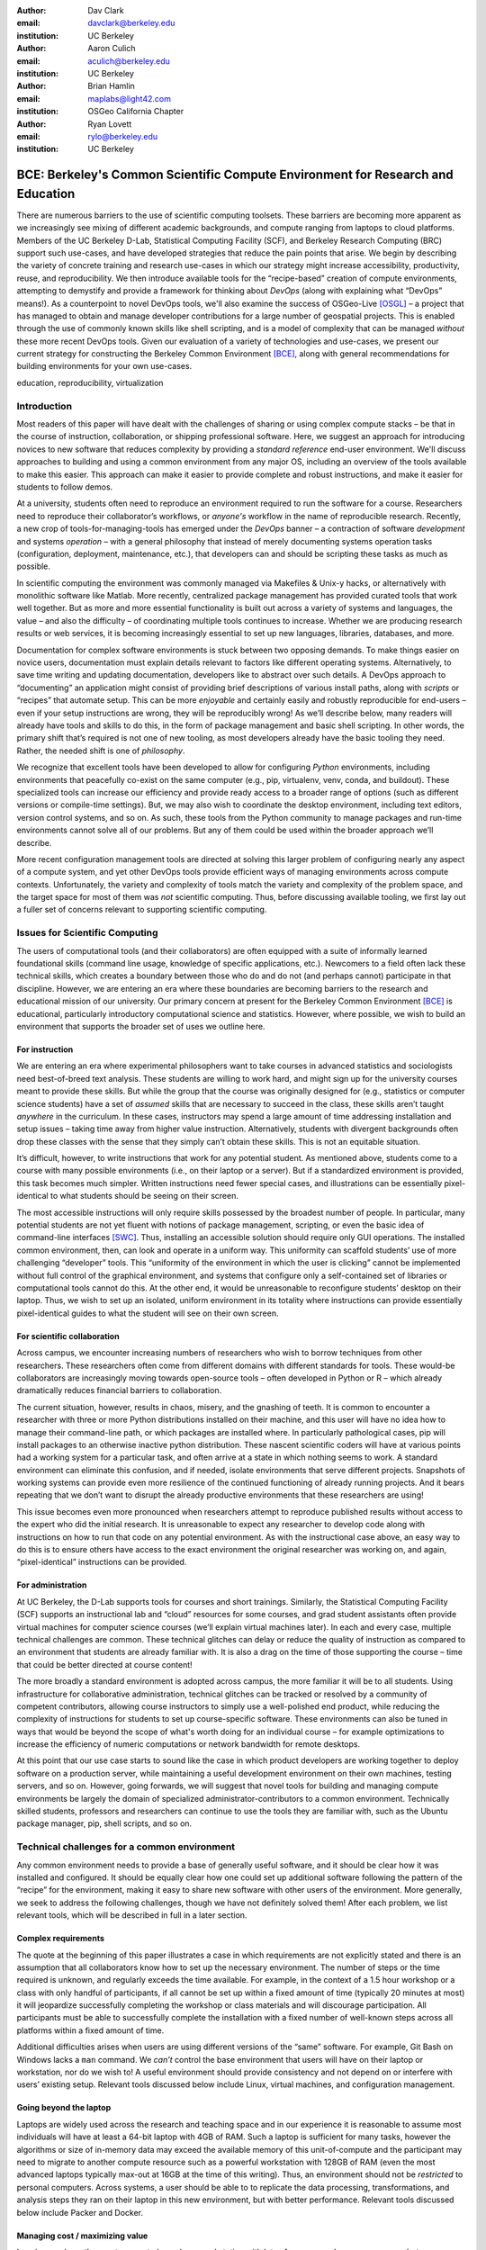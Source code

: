 ﻿:author: Dav Clark
:email: davclark@berkeley.edu
:institution: UC Berkeley

:author: Aaron Culich
:email: aculich@berkeley.edu
:institution: UC Berkeley

:author: Brian Hamlin
:email: maplabs@light42.com
:institution: OSGeo California Chapter

:author: Ryan Lovett
:email: rylo@berkeley.edu
:institution: UC Berkeley

.. :video: http://www.youtube.com/watch?v=e7jaZ5SFvFk

--------------------------------------------------------------------------------
BCE: Berkeley's Common Scientific Compute Environment for Research and Education
--------------------------------------------------------------------------------

.. class:: abstract

There are numerous barriers to the use of scientific computing toolsets. These
barriers are becoming more apparent as we
increasingly see mixing of different academic backgrounds, and compute ranging
from laptops to cloud platforms.
Members of the UC
Berkeley D-Lab, Statistical Computing Facility (SCF), and Berkeley Research
Computing (BRC) support such use-cases, and have developed
strategies that reduce the pain points that arise.
We begin by describing the variety of concrete training and research use-cases in which
our strategy might increase accessibility, productivity, reuse, and reproducibility.
We then introduce available tools for the “recipe-based” creation of compute
environments, attempting to demystify and provide a framework for thinking about
*DevOps* (along with explaining what “DevOps” means!).
As a counterpoint to novel DevOps tools, we'll also examine the success of
OSGeo-Live [OSGL]_ – a project that has
managed to obtain and manage developer contributions for a large number of geospatial projects.
This is enabled through the use of commonly
known skills like shell scripting, and is a model of complexity that can be
managed *without* these more recent DevOps tools.
Given our evaluation of a variety of technologies and
use-cases, we present our current strategy for constructing the Berkeley Common Environment [BCE]_, along with general recommendations for building environments for your own use-cases.

.. class:: keywords

   education, reproducibility, virtualization

Introduction
------------

Most readers of this paper will have dealt with the challenges of sharing
or using complex compute stacks – be that in the course of instruction,
collaboration, or shipping professional software. Here, we suggest an approach
for introducing novices to new software that reduces complexity by providing a
*standard reference* end-user environment. We'll discuss approaches to building
and using a common environment from any major OS, including an overview of the
tools available to make this easier. This approach can make it easier to provide
complete and robust instructions, and make it easier for students to follow
demos.

At a university, students often need to reproduce an environment required to run
the software for a course. Researchers need to reproduce their collaborator’s
workflows, or *anyone's* workflow in the name of reproducible research.
Recently, a new crop of tools-for-managing-tools has emerged under the *DevOps* banner – a contraction of software *development* and systems *operation* – with a general philosophy that instead of merely documenting systems operation tasks (configuration, deployment, maintenance, etc.), that developers can and should be scripting these tasks as much as possible.

In scientific computing the environment was commonly managed via
Makefiles & Unix-y hacks, or alternatively with monolithic software like Matlab.
More recently, centralized package management has provided curated tools that
work well together. But as more and more essential functionality is built out
across a variety of systems and languages, the value – and also the difficulty –
of coordinating multiple tools continues to increase. Whether we are producing
research results or web services, it is becoming increasingly essential to set
up new languages, libraries, databases, and more.

Documentation for complex software environments is stuck between two opposing
demands. To make things easier on novice users, documentation must explain
details relevant to
factors like different operating systems. Alternatively, to save time writing
and updating documentation, developers like to abstract over such details. A
DevOps approach to
“documenting” an application might consist of providing brief
descriptions of various install paths, along with *scripts* or “recipes” that
automate setup. This can be more *enjoyable* and certainly
easily and robustly reproducible for end-users – even if your setup instructions are wrong, they
will be reproducibly wrong!  As we’ll describe below, many readers will already
have tools and skills to do this, in the form of package management and basic
shell scripting. In other words, the primary shift that’s required is not one of
new tooling, as most developers already have the basic tooling they need.
Rather, the needed shift is one of *philosophy*.

We recognize that excellent tools have been developed to allow for
configuring *Python* environments, including environments that peacefully co-exist
on the same computer (e.g., pip, virtualenv, venv, conda, and buildout). These
specialized tools can increase our efficiency and provide ready access to a
broader range of options (such as different versions or compile-time settings).
But, we may also wish to coordinate the desktop
environment, including text editors, version control systems, and so on. As
such, these tools from the Python community to manage packages and run-time
environments cannot solve all of our problems. But any of them could be used
within the broader approach we’ll describe.

More recent configuration management tools are directed at solving this larger
problem of configuring nearly any aspect of a compute system, and yet other
DevOps tools provide efficient ways of managing environments across compute
contexts. Unfortunately, the variety and complexity of tools match the variety
and complexity of the problem space, and the target space for most of them was
*not* scientific computing. Thus, before discussing available tooling, we first
lay out a fuller set of concerns relevant to supporting scientific computing.

Issues for Scientific Computing
-------------------------------

The users of computational tools (and their collaborators) are often equipped
with a suite of informally learned foundational skills
(command line usage, knowledge of specific applications, etc.). Newcomers to a
field often lack these technical skills, which creates a boundary
between those who do and do not (and perhaps cannot) participate in that
discipline. However, we are entering an era where these boundaries are becoming
barriers to the research and educational mission of our university.
Our primary concern at present for the Berkeley Common Environment [BCE]_ is educational, particularly introductory computational science and statistics. However, where possible, we wish to build an environment that supports the broader set of uses we outline here.

For instruction
^^^^^^^^^^^^^^^

We are entering an era where experimental philosophers want to take courses in
advanced statistics and sociologists need best-of-breed text analysis. These
students are willing to work hard, and might sign up for the university courses
meant to provide these skills. But while the group that the course was
originally designed for (e.g., statistics or computer science students) have a
set of *assumed* skills that are necessary to succeed in the class, these skills
aren’t taught *anywhere* in the curriculum. In these cases, instructors may
spend a large amount of time addressing installation and setup issues – taking
time away from higher value instruction. Alternatively, students with divergent
backgrounds often drop these classes with the sense that they simply can’t
obtain these skills. This is not an equitable situation.

It’s difficult, however, to write instructions that work for any potential
student. As mentioned above, students come to a course with many possible
environments (i.e., on their laptop or a server). But if a standardized
environment is provided, this task becomes much simpler. Written instructions
need fewer special cases, and illustrations can be essentially pixel-identical
to what students should be seeing on their screen.

The most accessible
instructions will only require skills possessed by the broadest number of
people. In particular, many potential students are not yet fluent with notions
of package management, scripting, or even the basic idea of command-line
interfaces [SWC]_.
Thus, installing an accessible solution should require only GUI operations.
The installed common environment, then, can look and operate in a uniform way.
This uniformity can scaffold students’
use of more challenging “developer” tools.
This “uniformity of the environment in which the user is clicking” cannot
be implemented without full control of the graphical environment, and systems
that configure only a self-contained set of libraries or computational tools
cannot do this. At the other end, it would be unreasonable to reconfigure
students’ desktop on their laptop. Thus, we wish to set up an isolated, uniform
environment in its totality where instructions can provide essentially
pixel-identical guides to what the student will see on their own screen.

For scientific collaboration
^^^^^^^^^^^^^^^^^^^^^^^^^^^^

Across campus, we
encounter increasing numbers of researchers who wish to borrow techniques from
other researchers. These researchers often come from different domains with
different standards for tools. These would-be collaborators are increasingly
moving towards open-source tools – often developed in Python or R – which
already dramatically reduces financial barriers to collaboration.

The current situation, however, results in chaos, misery, and the gnashing of
teeth. It is common to encounter a researcher with three or more Python
distributions installed on their machine, and this user will have no idea how to
manage their command-line path, or which packages are installed where. In
particularly pathological cases, pip will install packages to an otherwise
inactive python distribution. These nascent scientific coders will have at
various points had a working system for a particular task, and often arrive at a
state in which nothing seems to work. A standard environment can eliminate this
confusion, and if needed, isolate environments that serve different projects.
Snapshots of working systems can provide even more resilience of the continued
functioning of already running projects. And it bears repeating that we don’t want to
disrupt the already productive environments that these researchers are using!

This issue becomes even more pronounced when researchers attempt to reproduce
published results without access to the expert who did the initial research. It
is unreasonable to expect any researcher to develop code along with instructions
on how to run that code on any potential environment. As with the instructional
case above, an easy way to do this is
to ensure others have access to the exact environment the original researcher
was working on, and again, “pixel-identical” instructions can be provided.

For administration
^^^^^^^^^^^^^^^^^^

At UC Berkeley, the D-Lab supports tools for courses and short trainings.
Similarly, the Statistical Computing Facility (SCF) supports an instructional
lab and “cloud” resources for some courses, and grad student assistants often
provide virtual machines for computer science courses (we’ll explain virtual
machines later). In each and every case, multiple technical challenges are
common. These technical glitches can delay or reduce the quality of instruction
as compared to an environment that students are already familiar with. It is
also a drag on the time of those supporting the course – time that could be
better directed at course content!

The more broadly a standard environment is adopted across campus, the more
familiar it will be to all students. Using infrastructure for collaborative
administration, technical glitches can be tracked or resolved by a community of
competent contributors, allowing course instructors to simply use a
well-polished end product, while reducing the complexity of instructions for
students to set up course-specific software. These environments can also be
tuned in ways that would be beyond the scope of what's worth doing for an
individual course – for example optimizations to increase the efficiency
of numeric computations or network bandwidth for remote desktops.

At this point that our use case starts to sound like the case in which product
developers are working together to deploy software on a production server, while
maintaining a useful development environment on their own machines, testing
servers, and so on. However, going forwards, we will suggest that novel tools
for building and managing compute environments be largely the domain of
specialized administrator-contributors to a common environment.
Technically skilled students, professors and researchers can continue to use the
tools they are familiar with, such as the Ubuntu package manager, pip, shell
scripts, and so on.

Technical challenges for a common environment
---------------------------------------------

Any common environment needs to provide a base of generally useful software, and
it should be clear how it was installed and configured. It should be equally
clear how one could set up additional software following the pattern of the
“recipe” for the environment, making it easy to share new software with
other users of the environment. More generally, we seek to address the following
challenges, though we have not definitely solved them! After each
problem, we list relevant tools, which will be described in full in a later
section.

Complex requirements
^^^^^^^^^^^^^^^^^^^^

The quote at the beginning of this paper illustrates a case in which
requirements are not explicitly stated and there is an assumption that all
collaborators know how to set up the necessary environment. The number of steps
or the time required is unknown, and regularly exceeds the time available. For
example, in the context of a 1.5 hour workshop or a class with only handful of
participants, if all cannot be set up within a fixed amount of time (typically
20 minutes at most) it will jeopardize successfully completing the workshop or
class materials and will discourage participation. All participants must be able
to successfully complete the installation with a fixed number of well-known
steps across all platforms within a fixed amount of time.

Additional difficulties arises when users are using different versions of the
“same” software. For example, Git Bash on Windows lacks a ``man`` command.
We *can’t* control the base environment that users will have on their laptop or workstation, nor do we wish to! A useful environment should provide consistency and not depend on or interfere with users’ existing setup.
Relevant tools discussed below include Linux, virtual machines, and configuration management.

Going beyond the laptop
^^^^^^^^^^^^^^^^^^^^^^^

Laptops are widely used across the research and teaching space and in our
experience it is reasonable to assume most individuals will have at least a
64-bit laptop with 4GB of RAM.  Such a laptop is sufficient for many tasks,
however the algorithms or size of in-memory data may exceed the available memory
of this unit-of-compute and the participant may need to migrate to another
compute resource such as a powerful workstation with 128GB of RAM (even the most
advanced laptops typically max-out at 16GB at the time of this writing). Thus,
an environment should not be *restricted* to personal computers. Across systems,
a user should be able to to replicate the data processing, transformations, and
analysis steps they ran on their laptop in this new environment, but with better
performance.
Relevant tools discussed below include Packer and Docker.

Managing cost / maximizing value
^^^^^^^^^^^^^^^^^^^^^^^^^^^^^^^^

Imagine you have the grant money to buy a large workstation with lots of memory
and many processors, but you may only need that resource for a 1 to 2 week
period of time. Spending your money on a resource that remains unused 95% of the
time is a waste of your grant money! A homogeneous, familiar environment can
enable easier usage of the public cloud. A private cloud approach to managing
owned resources can also allow more researchers to get value out of those
resources. This is a critical enabler to allow us to serve less well-funded
researchers. In addition, more recent technologies can avoid exclusively
reserving system resources for a single environment.
Relevant tools discussed below are Packer, Docker (and LXC), and cloud-based virtual machines.

Existing Tools
--------------

As discussed above, the problems outlined above are not unique to
scientific computing. Developers and administrators have produced a variety
of tools that make it easier to ensure consistent environments across all kinds
of infrastructure, ranging from a slice of your personal laptop, to a
dynamically provisioned slice of your hybrid public/private cloud. We cannot
cover the breadth of tooling available here, and so we will restrict ourselves
to focusing on those tools that we've found useful to automate the steps that
come before you start *doing science*. We’ll also discuss popular tools we’ve
found to add more complexity for our use-cases than they eliminate.
Table :ref:`tools` provides an overview from the perspective of the
DevOps engineer (i.e., contributor, maintainer, *you*, etc.).

.. table:: Recommended automation tools for *our* use-cases.
   :label:`tools`

   +------------------------------+-------------------------------------------+
   | **Goal**                     | **Relevant tools**                        |
   +------------------------------+-------------------------------------------+
   | Make Linux available as a VM | Local VM tool or public cloud             |
   | (regardless of host OS)      | (e.g., VirtualBox or Amazon EC2 – choose  |
   |                              | something supported by Packer)            |
   +------------------------------+-------------------------------------------+
   | Apply configurations in a    | Scripting, package managers (e.g.,        |
   | repeatable fashion           | apt, pip), configuration management       |
   |                              | (e.g., Ansible)                           |
   +------------------------------+-------------------------------------------+
   | Generate OS image for        |                                           |
   | multiple platforms           | Packer                                    |
   +------------------------------+-------------------------------------------+
   | Enable light-weight custom   |                                           |
   | environment (instead of      |                                           |
   | heavy-weight virtualization) | Docker, LXC                               |
   +------------------------------+-------------------------------------------+

Linux OS (Operating System)
^^^^^^^^^^^^^^^^^^^^^^^^^^^

A foundational tool for our approach is the Linux operating system. It is far
easier to standardize on a single OS instead of trying to manage cross-platform
support. It is relatively easy to install (or build) scientific code *and*
DevOps tools on
Linux. Moreover, Linux is not encumbered by licensing
constraints, which reduces barriers to collaboration, distribution, and reuse.
This choice of a single target OS is a primary reason to use *virtual machines*
(described below) because most people don't use Linux as their primary laptop OS.

Virtual machines (VMs)
^^^^^^^^^^^^^^^^^^^^^^

Virtual machine (VM) software enables running another OS (in BCE, Ubuntu server
with XFCE installed) as a *guest* OS inside the *host* OS – often Mac OS or
Windows. If a system is not virtualized (for example, the host OS), it is said
to be running on “bare metal.” For BCE, we have focused on VirtualBox and VMware
(the former of which is free) as they both run on Windows, Mac OS, *and* Linux.
Cloud providers like EC2 *only* provide virtual machines (there is no access to
“bare metal”), and similar concepts apply across local and cloud virtual
systems. A notable distinction is that web tools are often available for cloud
services, as opposed to a local GUI tool for systems like VirtualBox. Both kinds
of services provide command-line tools that can perform a superset of the tasks
possible with graphical interfaces.

For some users, a VM simply will not run locally, generally because they
have a very old operating system or computer. Thus, one should assume that any
VM solution will not work for some individuals and provide a fallback solution
(particularly for instructional environments) on a remote server. In this case,
remote desktop software may be necessary, or in the case of BCE, we are able to
enable all essential functionality via a web browser using IPython notebooks.
RStudio server would provide a similar approach to sidestepping the need for a
full remote desktop session.

One concern is that VMs reserve compute resources exclusively. Some approaches,
however, allow for more elastic usage of resources, most notably with LXC-like
solutions, discussed in the Docker section below. Another issue that can arise
is dealing with mappings between host and guest OS, which vary from system to
system – arguing for the utility of an abstraction layer for VM configuration
like Vagrant or Packer (discussed below).  This includes things like
port-mapping, shared files, enabling control of the display for a GUI vs.
enabling network routing for remote operation. These settings may also interact
with the way the guest OS is configured. Specifically with BCE we noticed that
some desktop environments interacted poorly with VirtualBox (for example, LXDE
did not handle resize events properly).

Note that if you are already running Linux on “bare metal”, it's still useful to run a
virtualized Linux guest OS. The BCE model relies on a well-known, curated set of
dependencies and default configurations. To ensure that it is possible to
consistently and reliably manage those elements no matter what flavor, variant,
or version of Linux you may be running as the host OS. However, we have
intentionally made choices that allow an informed developer set up a partial
environment that matches BCE. For example, python requirements are installed
with pip using a requirements file. This makes it easy to set up a virtualenv or
conda environment with those packages.

The easiest way to use a VM is to use a pre-existing image – a file
that contains all relevant data and metadata about an environment (described
more fully at [images]_). It’s very easy to make modifications to an environment
and make a new image by taking a snapshot.  Note that while both local and
cloud-based VM systems often allow for easy snapshotting, it may be hard to
capture exactly how changes happened – especially changes and configuration that was
made “by hand.” So, snapshots are not necessarily
a good solution for reproducibility. You can also install an OS to a virtual
image in essentially the same manner you would install it to bare metal. The
primary difference is that you need to use specialized VM software to start this
process. For example, you can do this directly in VirtualBox simply by clicking
the “New” button, and you’ll be guided through all of the steps. There are more
automated ways, however, and we discuss these below.

Configuration management and automated image creation
^^^^^^^^^^^^^^^^^^^^^^^^^^^^^^^^^^^^^^^^^^^^^^^^^^^^^

Creating an image or environment is often called *provisioning*. The way this
was done in traditional systems operation was interactively, perhaps using a
hybrid of GUI, networked, and command-line tools. The DevOps philosophy
encourages that we accomplish as much as possible with scripts (ideally checked
into version control!). Most readers of this paper will already be able to
create a list of shell commands in a file and execute it as a script. So, if you
already know how to execute commands at the Bash prompt to configure Linux, this
can do *most* of the system setup for you.

Package managers in particular provide high-level commands to install and
configure packages. Currently, we use a combination of apt, pip, and shell
scripts. We also evaluated conda and found that it introduced additional
complexity. For example, it is still hard to install a list of pip requirements
with conda if some packages are not available for conda. Most package authors
currently make their packages available, however, for pip. Standard apt packages
were also adequate for things like databases, and ideal for the desktop
environment, where we could reap the benefit of the careful work that went into
the LTS Ubuntu distribution.

Some steps may even be done manually. As we explored
managing the complexity and reducing the number of tools for the BCE development
process, one of the steps in the “recipe” was manual installation of Ubuntu from
an ISO. It is straightforward to make a binary image from a snapshot
immediately after creating a base image, so this initial step could be done once
by a careful individual.

Ultimately, however, we decided it was better to automate installation from an
ISO, which is enabled by the Debian Installer [UDI]_, a system that allows a text
file to specify answers to the standard configuration prompts at install-time,
in addition to providing many more possibilities. You can find the BCE
configuration file for the debian-installer in the ``provisioning/http``
directory. Later, we’ll discuss how we’re coordinating all of the above using
Packer.

Ansible and related tools
^^^^^^^^^^^^^^^^^^^^^^^^^

Ansible is one of a number of recent DevOps tools for configuration management
[Ansible]_.
These tools enable automated management of customizations to the default status
and configuration of software. They are purpose-built domain-specific tools
that can replace the scripting approach described above. Such systems
provide checks and guarantees for applying changes that
would be hard to write as shell scripts alone – just as a makefile handles builds
more gracefully than a shell script.
This approach manages configuration complexity as an environment grows
in feature complexity. It may also allow an end-user to manage and reliably
apply personal customizations across multiple versions of an environment over
time.  For BCE development, we felt Ansible added the least complexity amongst
comparable tools. It may be used at build-time and also at run-time within the
guest OS, *or from any other location with SSH access to the target being
configured*.  The only requirements for the target are an SSH server and a
Python interpreter (Ansible is Python-based). Ansible execution is also
more linear than some systems, which is a limitation, but also a simplification.

At this phase, however, the complexity of BCE doesn’t warrant contributors
learning even a simple configuration management tool. The maintainer of the
Software Carpentry VM, Matt Davis, has reported a similar observation. He has
used another tool, Puppet, to provision the Software Carpentry VM, but will
likely use shell scripts in the future. And as we will see below from the OSGeo
project, it is perhaps easier to coordinate certain kinds of complexity with
more commonly known tools like shell scripting.

While the syntax for each tool varies, the general concept is the same – one
describes the desired machine state with a tool-specific language. After
execution of this recipe – if you did a good job – the machine state is
guaranteed to be how you’ve requested it to be. Unfortunately, all DevOps tools
call their recipes something different. While the process certainly seems more
like baking than, say, coaching a football team, Ansible calls its scripts
“playbooks.” Alternate tools with similar functionality are Chef (which,
unsurprisingly *does* call its scripts “recipes”), Salt (also Python-based, and
uses “states”), and Puppet (which uses “manifests”). With any of these, a great
way to start learning would be to translate an existing configuration shell
script into one of these tools.

Packer
^^^^^^

Packer is used at build-time and enables creating identical machine images
targeting multiple machine image formats
[Packer]_.
For example, we generate a (mostly) uniformly configured BCE machine image in
multiple formats including OVF for VirtualBox and AMI for AWS EC2.
Packer coordinates many of the tools described above and
below based on a JSON configuration file. This file specifies the Ubuntu ISO
to install, a Debian Installer configuration file (which gets served over
HTTP), and configures the installed OS by copying files and running a shell
script. Packer can also readily use Ansible, Puppet, Chef, or Salt (and has a
plugin system if you want to use something more exotic). Images can be built for
many popular platforms, including a variety of local and cloud-based providers.

Packer made it possible for us to learn a relatively simple tool that executes
the entire image-creation process as a single logical operation. Moreover, end
users need have no knowledge of Packer. They can use the Amazon web console or
the VirtualBox GUI with no concerns for the complexity at build time.

It is worth noting that while indexes are available for a variety of images
(e.g, vagrantbox.es, the Docker index, and Amazon’s list of AMIs), we have
encountered surprisingly little effort to publish consistent environment that
allows one to readily migrate between platforms. This is, however, precisely the
goal of BCE, and it's enabled by Packer.

Vagrant
^^^^^^^

Vagrant is a run-time component that needs to be installed on the host OS of the
end user’s laptop [Vagrant]_. Like Packer, it is a wrapper around
virtualization software that automates the process of configuring and starting
a VM from a special *Vagrant box* image (Vagrant boxes may be created with any of the
above tools). It is an alternative to configuring the virtualization
software using the GUI interface or the system-specific
command line tools provided by systems like VirtualBox or Amazon. Instead,
Vagrant looks for a *Vagrantfile* which defines the configuration, and also
establishes the directory under which the ``vagrant`` command will connect to
the relevant VM. This directory is, by default, synced to the guest VM, allowing
the developer to edit the files with tools on their host OS.
From the
command-line (under this directory), the user can start, stop, or ssh into the
Vagrant-managed VM. It should be
noted that (again, like Packer) Vagrant does no work directly, but rather calls out to
those other platform-specific command-line tools.

The initial impetus for the BCE project came from a Vagrant-based
project called “jiffylab” [jl]_. With a single command, this project launches a
VM in VirtualBox or on various cloud services. This VM provides isolated shell and IPython
notebook through your web browser.  But while Vagrant is
conceptually very elegant (and cool), we are not currently using it for BCE.
In our evaluation, it introduced another piece of software, requiring
command-line usage before students were comfortable with it. Should a use-case
arise, however, it would be trivial to create a “vagrant box” (a Vagrant-tuned
virtual image) with our current approach using Packer. That said, other
“data-science” oriented VMs have chosen Vagrant as their method of distribution
[DSTb]_ [DSTk]_. Currently, Vagrant is most useful for experienced developers
to share environments with each other.

Docker
^^^^^^

Docker is a platform to build, distribute, and run images built on top of Linux
Containers (LXC) which provides a lightweight style of virtualization called
containerization [Docker]_. An important distinction of LXC-based containerization is that
the guest OS and the host OS both run the same underlying Linux kernel.

At run-time Docker adds to this containerization a collection of tools to manage
configuring and starting an instance in much the same way that Vagrant does for
a virtualization environment. Images are created using a simple build script
called a Dockerfile which usually runs a series of shell script commands which
might even invoke a configuration management system such as Ansible.

Another feature of the platform is the management and distribution of the images
built by docker, including incremental differences between images. Docker makes
it possible (albeit in a rudimentary way) to track changes to the binary image
in a manner similar to the way git allows you to track changes to source code.
This also includes the ability to efficiently maintain and distribute multiple
branches of binary images that may be derived from a common root.

Docker is also more than just a tool. It is a quickly growing community of open
source and industry developers with a rapidly evolving ecosystem of tools built
on core OS primitives. There is no clear set of best practices, and those that
emerge are not likely to fit all the use cases of the academic community without
us being involved in mapping the tools to our needs. However, providing better
access to hardware with containers is an important and active research topic for
performance [HPC]_.

Currently, Docker requires a Linux environment to host the Docker server. As
such, it clearly adds *additional* complexity on top of the requirement to
support a virtual machine. We also evaluated Docker as a way to potentially
provide around 30 students access to a VM on a reasonably powered server with
only 16GB of RAM. However, in our use-cases, we have full control of our Linux
compute environment and existing methods of isolating users with permissions was
less complex than using Docker, and of course allowed users to efficiently share
all available physical RAM. Moreover, the default method of deploying Docker (at
the time of evaluation) on personal computers was with Vagrant. This approach
would then *also* add the complexity of using Vagrant. However, recent
advances with *boot2docker* provide something akin to a VirtualBox-only,
Docker-specific replacement for Vagrant that eliminates *some* of this
complexity, though one still needs to grapple with the cognitive load of nested
virtual environments and tooling.

OSGeo-Live: A Successful Common Environment
-------------------------------------------

The OSGeo-Live VM is an example of a comprehensive geospatial compute
environment with a vibrant community process. It provides a successful example
of solving the problems of complex requirements described above – or in this case, perhaps more
properly called “dependency hell”. Notably, the project uses none of the recent DevOps
tools. OSGeo-Live is instead configured using simple and modular combinations of
Python, Perl and shell scripts, along with clear install conventions and
examples. Documentation is given high priority.

The VM project began around the same time as, and ultimately joined the Open
Source Geospatial Foundation (OSGeo), an international body modeled on the
Apache Foundation [2g]_. It started as a smaller open project that sought to
build an “easy to try and use” software environment for spatial data
applications. Initial efforts consisted of shell scripts to install core
geospatial packages. These examples provided guides to the projects that were
invited and ultimately contributed packages to the project. Many of these later
contributors spoke English as a second language, further highlighting the
importance of clear, working code examples. OSGeo-Live is not the only attempt
at building such an environment, but it is a highly successful one. More
than fifty open-source projects now contribute by actively maintaining and
improving their own install scripts, examples and documentation.

Tool Sets
^^^^^^^^^

OSGeo-Live itself is not a “Linux distribution” per se, rather
it relies on an apt-based ecosystem to handle
the heavy-lifting of system updates and upgrades. This is a win, as updates
are proven reliable over a very large Ubuntu community process, and
project participants can concentrate on adding value to its featured components.
Given the component architecture used to build the VM, individual software projects
can be installed as-needed on a generic apt-enabled base.

A key component of the success of the overall project has been the availability
of widely-known and reliable tools. Rather than require ``.deb`` installation
packages for each project, OSGeo-Live chose to use a simple install script
format, with ample examples. This choice proved crucial in the earliest stages,
as an outside open-source project evaluating participation in the Live ISO could
get started with fewer barriers to entry. Participating open-source projects
already had install scripts built for Linux, so they could almost immediately
adapt and iterate their own install scripts in a straightforward way, with the
flexibility to use the tools they were already using, such as shell, Perl, or
Python. Scripts may call package managers, and generally have few constraints
(apart from conventions like keeping recipes contained to a particular
directory). The project also maintains packages that support broader *kinds* of
packages, such as web-based applications. In this case, OSGeo-Live provides a
standard configuration for Apache, WSGI, and other components, along with a
standard layout for projects that rely on this core. As a result, there is very
little conflict among packages that share common resources. Some concerns, like
port number usage, have to be explicitly managed at a global level. But the
overhead of getting 50 projects to adopt a uniform configuration management tool
would likely be much greater.

All recipes are currently maintained in a common subversion repository, using
standardized asset hierarchies, including installation scripts [6g]_.
An OSGeo-Live specific report is maintained on the project trac ticketing system
[10g]_. And while OSGeo-Live primarily
targets a live/bootable ISO, the scripts that are used to build that ISO provide
a straightforward method for building OSGeo software in other contexts.

Community Awareness
^^^^^^^^^^^^^^^^^^^

The initial stages of the adoption of new technology include initial awareness
and trialability [4g]_. OSGeo-Live intentionally incorporates targeted outreach,
professional graphic design and “easy to try” structure to build participation
from both developers and end-users.  An original project design goal was to
provide tools to those doing geospatial fieldwork with limited resources around
the globe, and who often lack advanced programming and administration skills. In
other words, a community was built around tools that the desired members already
had.

Several years into the project, with a grant from the Australian
government, a professional-level documentation project was initiated for a
single-page overview and quick-start instructions for each application. Language
internationalization was rendered more efficient, specifically to support local
field work. Much later, a “percentage complete” graph for each human language
group was added, making translation into a sort of competitive game. This
translation has proven very successful.
The project has facilitated collaboration across developer communities. For
example, we have seen productive application of software developed by the U.S.
military to environmental applications [Army]_.

Steps to Contribute
^^^^^^^^^^^^^^^^^^^

All build scripts are organized in the open, in source control [6g]_. A new
contributors FAQ is maintained via wiki [7g]_ for software projects, and for
translation [8g]_. At its core, the OSGeo-Live project uses common skills
for system administration as opposed to more recent DevOps available, but it
very much adopts a DevOps *philosophy*. Contributors pay particular attention to
documenting each and every step, and standard approaches are encouraged across
the project. Gamification also played a role in spurring useful documentation
contributions. The low barrier to entry (allowing contributing projects to use
skills they likely already have), combined with guidelines to ensure
interoperability have led to OSGeo-Live becoming a standard way to evaluate and
install software in the geospatial community.

BCE: The Berkeley Common Environment
------------------------------------

The overarching, aspirational goal for the Berkeley Common Environment (BCE) is
to make it *easy* to do the “right” thing (or hard to do “wrong” things), where
“right” means you’ve managed to use someone else’s code in the manner that was
intended. In particular, it allows for targeted instructions that can assume all
features of BCE are present. BCE also aims to be stable, reliable, and reduce
complexity more than it increases it.

More prosaically, to be useful in the cases described above, BCE provides simple
things like a standard GUI text editor, and a command-line editor for when a GUI
is not available. BCE pre-configures applications with sensible defaults (e.g.,
spaces for tab-stops are set up for ``nano``). It also enables idiosyncratic
features on different VM platforms, for example, enabling simple access to
shared folders in VirtualBox and ensuring NFS functions properly on Amazon EC2.
The environment is also configured to make minimal demands on underlying
resources. For example, the BCE desktop is a solid color to minimize network
utilization for remote desktop sessions, and efficient numerics libraries are
configured.

BCE provides ready-made images for end-users, and the “recipe” for setting up
the image using Packer is maintained on GitHub. Lists of Python packages are
maintained in a separate requirements file, and all setup is done via a master
Bash script.  It is currently common for individuals to *only* distribute
scripts, which requires all potential users to install and configure the
relevant stack of DevOps tools. There are, however, free services for
distributing images for particular tools (e.g., the Docker index), and services
like Amazon can host AMIs for pennies a month. (For example, building on a free,
existing EBS-backed AMI, one need only save a snapshot, with charges only for
*changes* from the base AMI. One GB of extra tools onto a standard EBS-backed
Ubuntu server AMI, currently costs <$0.1 / GB-month to store.)
We strongly recommend
distributing a binary along with the recipe for any environment that includes
novices in its audience.

.. figure:: screenshot_dinosaur.png

   The Berkeley Common Environment running in VirtualBox on OS X. The interface (and
   opportunities for confusion) are minimized. For example, all users have
   the same text editor available, and in particular, it’s easy to configure common
   gotchas like spaces for tabs. :label:`BCE-screenshot`

Using the BCE
^^^^^^^^^^^^^

You can see what BCE currently looks like (in a relatively small window) in
Figure :ref:`BCE-screenshot`. Throughout various iterations, students have found
working on a BCE VM to be confusing and counterproductive to being incredibly
useful and efficient – strong evidence that the details matter. It seems
critical both to provide a rationale for the use of VMs (i.e., explaining how a
standard, “pixel-identical” environment speeds instruction), and also a smooth
initial experience. Thus, we’ve worked to make BCE easy for students,
researchers, and instructors. Simple instructions are provided on our site for
things like opening a terminal (including a description of what the terminal
icon looks like). However, for an experienced programmer, the environment should
be obvious to navigate.

In our experience, some students will not be able to run the VM while others
have difficulty getting regular access to a stable network connection (though
fortunately, almost never both!). So, consistency across server and local
versions of the environment is critical to effectively support students with
either of these difficulties.

**If you’re using VirtualBox**, we require a 64-bit CPU with support for 64-bit
virtualization (note that some 32-bit *operating systems* will support this on
some hardware). A reasonable minimum of RAM is 4GB. The full instructions for
importing BCE from an OVA image into Virtualbox are available on our project
website [BCEVB]_. After starting the VM – a process that can be done entirely
with the mouse – a user will have all the software installed as part of BCE,
including IPython, RStudio, and useful packages.

**If you’re using BCE on EC2**, even a micro instance is sufficient for basic
tasks. Again, complete instructions are provided on the BCE website [BCEAMI]_.
In brief, you can find our image (AMI) in the public list. You can readily
launch in instance, and get instructions on connecting via the EC2 console.

Communicating with the maintainers of the BCE project
^^^^^^^^^^^^^^^^^^^^^^^^^^^^^^^^^^^^^^^^^^^^^^^^^^^^^

All development occurs in the open in our GitHub repository. This repository
currently also hosts the  project website, with links to all BCE
materials.
We provide channels for communication on bugs, desired features, and the like via the
repository and a mailing list (also linked from the project page), or if a user
is comfortable with it, via the GitHub issue tracker.
BCE will be clearly versioned for each semester, and versions will not be modified,
except for potential bugfix releases.

Contributing to the BCE project
^^^^^^^^^^^^^^^^^^^^^^^^^^^^^^^

BCE provides a fully scripted (thus, reproducible) workflow that creates the
standard VM/image. If the appropriate software is installed,
the recipe should run reliably.
However, you should generally not need to build the binary VM for BCE for a
given semester. If you wish to customize or extend BCE, the best way to do this
is by simply writing a shell script that will install requirements properly in
the context of BCE (for a complex example, see our ``bootstrap-bce.sh``
script [boot]_).
Much as with OSGeo-Live, we have chosen our approach to provisioning to be
relatively simple for users to understand.
It is our goal for instructors or domain experts to be able to easily extend the
recipe for building BCE VMs or images. If not, that’s a bug!

As described above, while we have experimented with Docker, Vagrant, and Ansible
for setting up the various BCE images (and evaluated even more tools), the only
foundationally useful tool for our current set of problems has been Packer.
Packer runs a shell script that uses standard installation mechanisms like
``pip`` and ``apt-get`` to complete the setup of our environment. Of central
importance, Packer does not require end-users to install or understand any of
the current crop of DevOps tools – it operates solely at build time. However,
should the need arise, Packer will readily target Vagrant, Docker, and many
other targets, and we are not opposed to adopting other tooling.

Conclusion
----------

By merely using recent DevOps tools, *you* arrive at the
cutting edge of DevOps for the scientific
community. Your collaborators and students likely won't have needed
concepts, so extra care should be taken to make your tooling accessible. Where
appropriate, use tools that your collaborators already know –
shell, scripting, package management, etc.  That said, technologies that allow
efficient usage of available hardware, like Docker, stand to provide substantial savings and
potential for re-use by researchers with less direct access to capital.

So, let’s be intentional about creating and using environments that are broadly
accessible.  Let’s follow the DevOps philosophy of being transparent and
explicit about our choices and assumptions.  That *doesn’t* have to mean “using
the latest tools”
– a simple text file or even a PDF can provide ample explanation that a human
can understand, along with a simple reference script (in shell or Python).  In
this paper, we’ve made fairly strong recommendations based
on what we are actually using (we are eating our own dogfood!). A novice user
can access BCE using only a few GUI operations on their laptop, or the Amazon
Web Console. As
we’ve seen with OSGeo-Live, the simple tools we've chosen make it easy for our
collaborators (instructors or researchers) to understand. This standard reference
allows us to return focus on the interesting bits of
developing code and *doing science*.

BCE currently provides a standard reference, built with an easily understood
recipe, that eliminates the complexity of describing how to run a large variety
of projects across a wide variety of platforms. We can now target our
instruction to a single platform.  The environment is easy to deploy, and
should provide identical results across any base platform – if this is
not the case, it’s a bug! This environment is already available on VirtualBox
and Amazon EC2, and is straightforward to provision for other environments. We
welcome loose collaboration in the form of forks that are specialized for other
institutions, and eventually, perhaps standardizing across institutions.

References
----------

.. [BCE] http://collaboratool.berkeley.edu
.. [OSGL] http://www.osgeo.org/
.. [BCEVB] http://collaboratool.berkeley.edu/using-virtualbox.html
.. [BCEAMI] http://collaboratool.berkeley.edu/using-ec2.html
.. [Ubuntu] https://help.ubuntu.com/14.04/serverguide/serverguide.pdf
.. [images] http://docs.openstack.org/image-guide/content/ch_introduction.html
.. [Ansible] http://www.ansible.com/about
.. [Packer] http://www.packer.io/intro
.. [Vagrant] http://www.vagrantup.com/about.html
.. [Docker] http://www.docker.com/whatisdocker/
.. [HPC] M. G. Xavier, M. V. Neves, F. D. Rossi, T. C. Ferreto, T. Lange, and C. A. De
     Rose, “Performance evaluation of container-based virtualization for high performance
     computing environments,” in *the 21st Euromicro International Conference on Parallel,
     Distributed and Network-Based Processing (PDP)*, 2013, pp. 233–240.
.. [SWC] G Wilson, “Software Carpentry: lessons learned,” *F1000Research*, 2014.
.. [jl] http://github.com/ptone/jiffylab
.. [DSTb] http://datasciencetoolbox.org/
.. [DSTk] http://www.datasciencetoolkit.org/
.. [UDI] https://help.ubuntu.com/14.04/installation-guide/i386/apb.html
.. [2g]  http://www.osgeo.org/content/foundation/about.html
.. [4g] E M. Rogers, *Diffusion of Innovations*, 5th ed. New York: Free Press, 2003.
.. [6g]  http://svn.osgeo.org/osgeo/livedvd
.. [7g]  http://wiki.osgeo.org/wiki/Live_GIS_Add_Project
.. [8g]  http://wiki.osgeo.org/wiki/Live_GIS_Translate
.. [10g] http://trac.osgeo.org/osgeo/report/10
.. [Army] Army Corps of Engineers, “Army Corps of Engineers Wetlands Regulatory
     program,” presented at the FOSS4G, 2007.
.. [boot] https://github.com/dlab-berkeley/collaboratool/blob/master/provisioning/bootstrap-bce.sh

